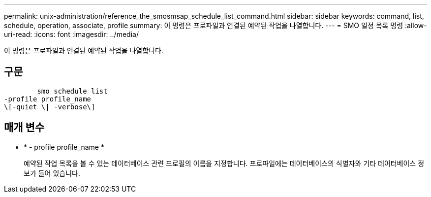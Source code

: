 ---
permalink: unix-administration/reference_the_smosmsap_schedule_list_command.html 
sidebar: sidebar 
keywords: command, list, schedule, operation, associate, profile 
summary: 이 명령은 프로파일과 연결된 예약된 작업을 나열합니다. 
---
= SMO 일정 목록 명령
:allow-uri-read: 
:icons: font
:imagesdir: ../media/


[role="lead"]
이 명령은 프로파일과 연결된 예약된 작업을 나열합니다.



== 구문

[listing]
----

        smo schedule list
-profile profile_name
\[-quiet \| -verbose\]
----


== 매개 변수

* * - profile profile_name *
+
예약된 작업 목록을 볼 수 있는 데이터베이스 관련 프로필의 이름을 지정합니다. 프로파일에는 데이터베이스의 식별자와 기타 데이터베이스 정보가 들어 있습니다.


